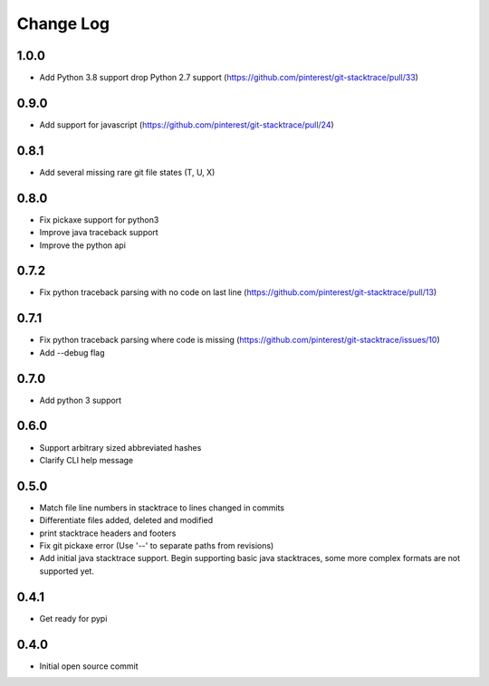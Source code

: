 Change Log
==========

1.0.0
-----

* Add Python 3.8 support drop Python 2.7 support (https://github.com/pinterest/git-stacktrace/pull/33)

0.9.0
-----

* Add support for javascript (https://github.com/pinterest/git-stacktrace/pull/24)

0.8.1
-----

* Add several missing rare git file states (T, U, X)

0.8.0
-----

* Fix pickaxe support for python3
* Improve java traceback support
* Improve the python api

0.7.2
-----

* Fix python traceback parsing with no code on last line (https://github.com/pinterest/git-stacktrace/pull/13)

0.7.1
-----

* Fix python traceback parsing where code is missing (https://github.com/pinterest/git-stacktrace/issues/10)
* Add --debug flag

0.7.0
-----

* Add python 3 support

0.6.0
-----

* Support arbitrary sized abbreviated hashes
* Clarify CLI help message

0.5.0
-----

* Match file line numbers in stacktrace to lines changed in commits
* Differentiate files added, deleted and modified
* print stacktrace headers and footers
* Fix git pickaxe error (Use '--' to separate paths from revisions)
* Add initial java stacktrace support. Begin supporting basic java stacktraces, some more complex formats are not supported yet.

0.4.1
-----

* Get ready for pypi

0.4.0
-----

* Initial open source commit
